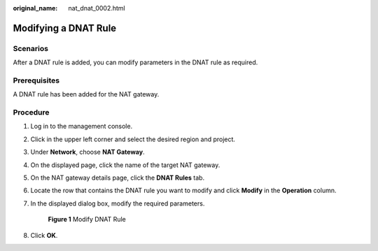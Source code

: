 :original_name: nat_dnat_0002.html

.. _nat_dnat_0002:

Modifying a DNAT Rule
=====================

Scenarios
---------

After a DNAT rule is added, you can modify parameters in the DNAT rule as required.

Prerequisites
-------------

A DNAT rule has been added for the NAT gateway.

Procedure
---------

#. Log in to the management console.

#. Click |image1| in the upper left corner and select the desired region and project.

#. Under **Network**, choose **NAT Gateway**.

#. On the displayed page, click the name of the target NAT gateway.

#. On the NAT gateway details page, click the **DNAT Rules** tab.

#. Locate the row that contains the DNAT rule you want to modify and click **Modify** in the **Operation** column.

#. In the displayed dialog box, modify the required parameters.


   .. figure:: /_static/images/en-us_image_0000001626339129.png
      :alt: **Figure 1** Modify DNAT Rule

      **Figure 1** Modify DNAT Rule

#. Click **OK**.

.. |image1| image:: /_static/images/en-us_image_0141273034.png
